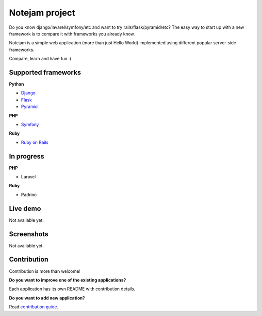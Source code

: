 ***************
Notejam project
***************

Do you know django/lavarel/symfony/etc and want to try rails/flask/pyramid/etc?
The easy way to start up with a new framework is to compare it with frameworks you already know.

Notejam is a simple web application (more than just Hello World) implemented using different popular server-side frameworks.

Compare, learn and have fun :)

====================
Supported frameworks
====================

**Python**


* `Django <https://github.com/komarserjio/notejam/tree/master/django>`_
* `Flask <https://github.com/komarserjio/notejam/tree/master/flask>`_
* `Pyramid <https://github.com/komarserjio/notejam/tree/master/pyramid>`_

**PHP**


* `Symfony <https://github.com/komarserjio/notejam/tree/master/symfony>`_

**Ruby**


* `Ruby on Rails <https://github.com/komarserjio/notejam/tree/master/rubyonrails>`_

===========
In progress
===========

**PHP**


* Laravel

**Ruby**


* Padrino


=========
Live demo
=========

Not available yet.


===========
Screenshots
===========

Not available yet.


============
Contribution
============

Contribution is more than welcome!

**Do you want to improve one of the existing applications?**

Each application has its own README with contribution details.

**Do you want to add new application?**

Read `contribution guide <https://github.com/komarserjio/notejam/blob/master/contribute.rst>`_.
